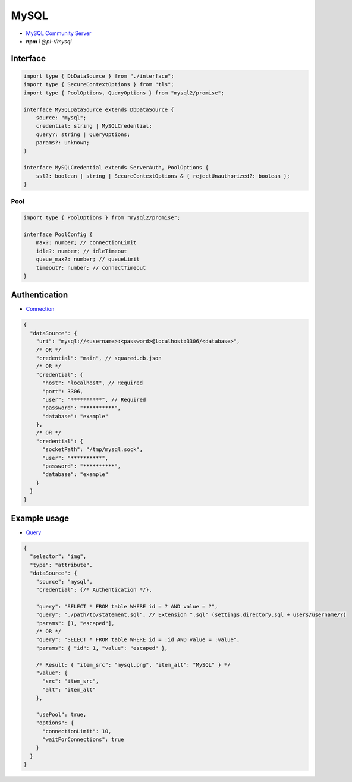 =====
MySQL
=====

- `MySQL Community Server <https://dev.mysql.com/downloads/mysql>`_
- **npm** i *@pi-r/mysql*

Interface
=========

.. code-block:: typescript

  import type { DbDataSource } from "./interface";
  import type { SecureContextOptions } from "tls";
  import type { PoolOptions, QueryOptions } from "mysql2/promise";

  interface MySQLDataSource extends DbDataSource {
      source: "mysql";
      credential: string | MySQLCredential;
      query?: string | QueryOptions;
      params?: unknown;
  }

  interface MySQLCredential extends ServerAuth, PoolOptions {
      ssl?: boolean | string | SecureContextOptions & { rejectUnauthorized?: boolean };
  }

Pool
----

.. code-block:: typescript

  import type { PoolOptions } from "mysql2/promise";

  interface PoolConfig {
      max?: number; // connectionLimit
      idle?: number; // idleTimeout
      queue_max?: number; // queueLimit
      timeout?: number; // connectTimeout
  }

Authentication
==============

- `Connection <https://sidorares.github.io/node-mysql2/docs/examples/connections/create-connection>`_

.. code-block::

  {
    "dataSource": {
      "uri": "mysql://<username>:<password>@localhost:3306/<database>",
      /* OR */
      "credential": "main", // squared.db.json
      /* OR */
      "credential": {
        "host": "localhost", // Required
        "port": 3306,
        "user": "**********", // Required
        "password": "**********",
        "database": "example"
      },
      /* OR */
      "credential": {
        "socketPath": "/tmp/mysql.sock",
        "user": "**********",
        "password": "**********",
        "database": "example"
      }
    }
  }

Example usage
=============

- `Query <https://sidorares.github.io/node-mysql2/docs/examples/queries/simple-queries/select>`_

.. code-block::

  {
    "selector": "img",
    "type": "attribute",
    "dataSource": {
      "source": "mysql",
      "credential": {/* Authentication */},

      "query": "SELECT * FROM table WHERE id = ? AND value = ?",
      "query": "./path/to/statement.sql", // Extension ".sql" (settings.directory.sql + users/username/?)
      "params": [1, "escaped"],
      /* OR */
      "query": "SELECT * FROM table WHERE id = :id AND value = :value",
      "params": { "id": 1, "value": "escaped" },

      /* Result: { "item_src": "mysql.png", "item_alt": "MySQL" } */
      "value": {
        "src": "item_src",
        "alt": "item_alt"
      },

      "usePool": true,
      "options": {
        "connectionLimit": 10,
        "waitForConnections": true
      }
    }
  }
